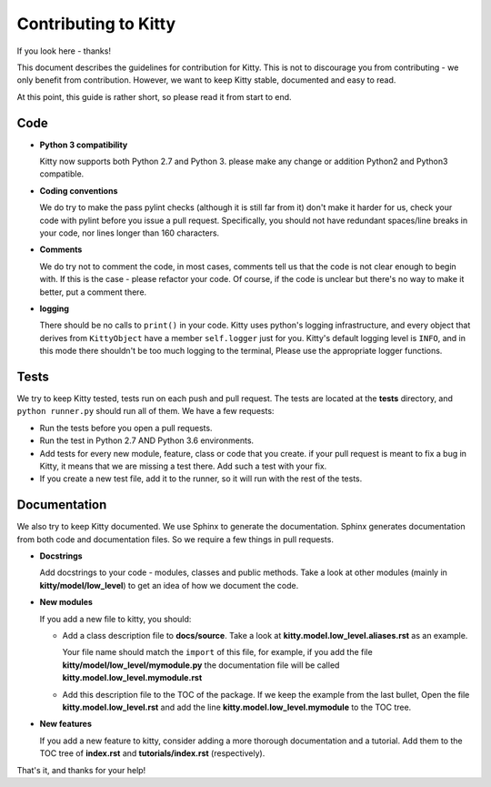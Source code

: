 Contributing to Kitty
=====================

If you look here - thanks!

This document describes the guidelines for contribution for Kitty.
This is not to discourage you from contributing -
we only benefit from contribution.
However, we want to keep Kitty stable, documented and easy to read.

At this point, this guide is rather short, so please read it from start to end.

Code
----

- **Python 3 compatibility**

  Kitty now supports both Python 2.7 and Python 3. please make any change or
  addition Python2 and Python3 compatible.

- **Coding conventions**

  We do try to make the pass pylint checks (although it is still far from it)
  don't make it harder for us, check your code with pylint before you issue
  a pull request.
  Specifically, you should not have redundant spaces/line breaks in your code,
  nor lines longer than 160 characters.

- **Comments**

  We do try not to comment the code, in most cases, comments tell us that the
  code is not clear enough to begin with.
  If this is the case - please refactor your code.
  Of course, if the code is unclear but there's no way to make it better,
  put a comment there.

- **logging**

  There should be no calls to ``print()`` in your code.
  Kitty uses python's logging infrastructure,
  and every object that derives from ``KittyObject`` have a member ``self.logger``
  just for you.
  Kitty's default logging level is ``INFO``,
  and in this mode there shouldn't be too much logging to the terminal,
  Please use the appropriate logger functions.

Tests
-----

We try to keep Kitty tested, tests run on each push and pull request.
The tests are located at the **tests** directory,
and ``python runner.py`` should run all of them.
We have a few requests:

- Run the tests before you open a pull requests.
- Run the test in Python 2.7 AND Python 3.6 environments.
- Add tests for every new module, feature, class or code that you create.
  if your pull request is meant to fix a bug in Kitty,
  it means that we are missing a test there.
  Add such a test with your fix.
- If you create a new test file, add it to the runner,
  so it will run with the rest of the tests.

Documentation
-------------

We also try to keep Kitty documented.
We use Sphinx to generate the documentation.
Sphinx generates documentation from both code and documentation files.
So we require a few things in pull requests.

- **Docstrings**

  Add docstrings to your code - modules, classes and public methods.
  Take a look at other modules (mainly in **kitty/model/low_level**)
  to get an idea of how we document the code.

- **New modules**

  If you add a new file to kitty, you should:

  - Add a class description file to **docs/source**.
    Take a look at **kitty.model.low_level.aliases.rst**
    as an example.

    Your file name should match the ``import`` of this file,
    for example,
    if you add the file **kitty/model/low_level/mymodule.py**
    the documentation file will be called **kitty.model.low_level.mymodule.rst**

  - Add this description file to the TOC of the package.
    If we keep the example from the last bullet,
    Open the file **kitty.model.low_level.rst** and add
    the line **kitty.model.low_level.mymodule** to the TOC tree.

- **New features**

  If you add a new feature to kitty,
  consider adding a more thorough documentation and a tutorial.
  Add them to the TOC tree of **index.rst** and **tutorials/index.rst**
  (respectively).


That's it, and thanks for your help!

